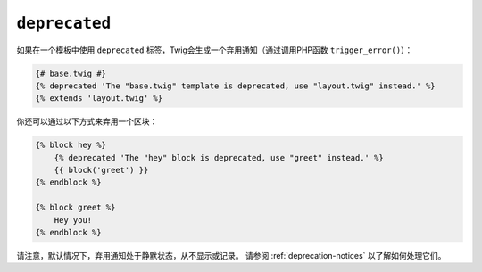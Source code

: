 ``deprecated``
==============

.. versionadded:: 2.6
    在Twig2.6中添加了 ``deprecated`` 标签。

如果在一个模板中使用 ``deprecated`` 标签，Twig会生成一个弃用通知（通过调用PHP函数
``trigger_error()``）：

.. code-block:: twig

    {# base.twig #}
    {% deprecated 'The "base.twig" template is deprecated, use "layout.twig" instead.' %}
    {% extends 'layout.twig' %}

你还可以通过以下方式来弃用一个区块：

.. code-block:: twig

    {% block hey %}
        {% deprecated 'The "hey" block is deprecated, use "greet" instead.' %}
        {{ block('greet') }}
    {% endblock %}

    {% block greet %}
        Hey you!
    {% endblock %}

请注意，默认情况下，弃用通知处于静默状态，从不显示或记录。
请参阅 :ref:`deprecation-notices` 以了解如何处理它们。
